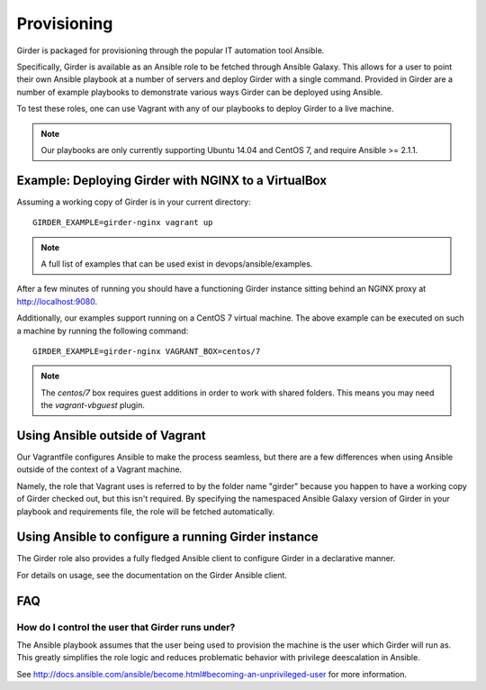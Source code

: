 .. _provisioning:

Provisioning
============
Girder is packaged for provisioning through the popular IT automation tool Ansible. 
    
Specifically, Girder is available as an Ansible role to be fetched through Ansible Galaxy.
This allows for a user to point their own Ansible playbook at a number of servers and deploy
Girder with a single command. Provided in Girder are a number of example playbooks to demonstrate
various ways Girder can be deployed using Ansible.

To test these roles, one can use Vagrant with any of our playbooks to deploy Girder to a live machine.

.. note:: Our playbooks are only currently supporting Ubuntu 14.04 and CentOS 7, and require Ansible >= 2.1.1.

Example: Deploying Girder with NGINX to a VirtualBox
####################################################
Assuming a working copy of Girder is in your current directory: ::

   GIRDER_EXAMPLE=girder-nginx vagrant up

.. note:: A full list of examples that can be used exist in devops/ansible/examples.

After a few minutes of running you should have a functioning Girder instance sitting behind an NGINX
proxy at http://localhost:9080.

Additionally, our examples support running on a CentOS 7 virtual machine. The above example can be executed on such a machine by running the following command: ::

  GIRDER_EXAMPLE=girder-nginx VAGRANT_BOX=centos/7

.. note:: The `centos/7` box requires guest additions in order to work with shared folders. This means you may need the `vagrant-vbguest` plugin.

Using Ansible outside of Vagrant
################################
Our Vagrantfile configures Ansible to make the process seamless, but there are a few differences when
using Ansible outside of the context of a Vagrant machine.

Namely, the role that Vagrant uses is referred to by the folder name "girder" because you happen to have a working copy of Girder checked out, but this isn't required. By specifying the namespaced Ansible Galaxy version of Girder in your playbook and requirements file, the role will be fetched automatically.

Using Ansible to configure a running Girder instance
####################################################
The Girder role also provides a fully fledged Ansible client to configure Girder in a declarative manner.

For details on usage, see the documentation on the Girder Ansible client.

.. seealso::

   The girder-configure-lib example demonstrates usage of the Girder Ansible client.

FAQ
###
How do I control the user that Girder runs under?
-------------------------------------------------
The Ansible playbook assumes that the user being used to provision the machine is the user which
Girder will run as. This greatly simplifies the role logic and reduces problematic behavior with
privilege deescalation in Ansible.

See http://docs.ansible.com/ansible/become.html#becoming-an-unprivileged-user for more information.
